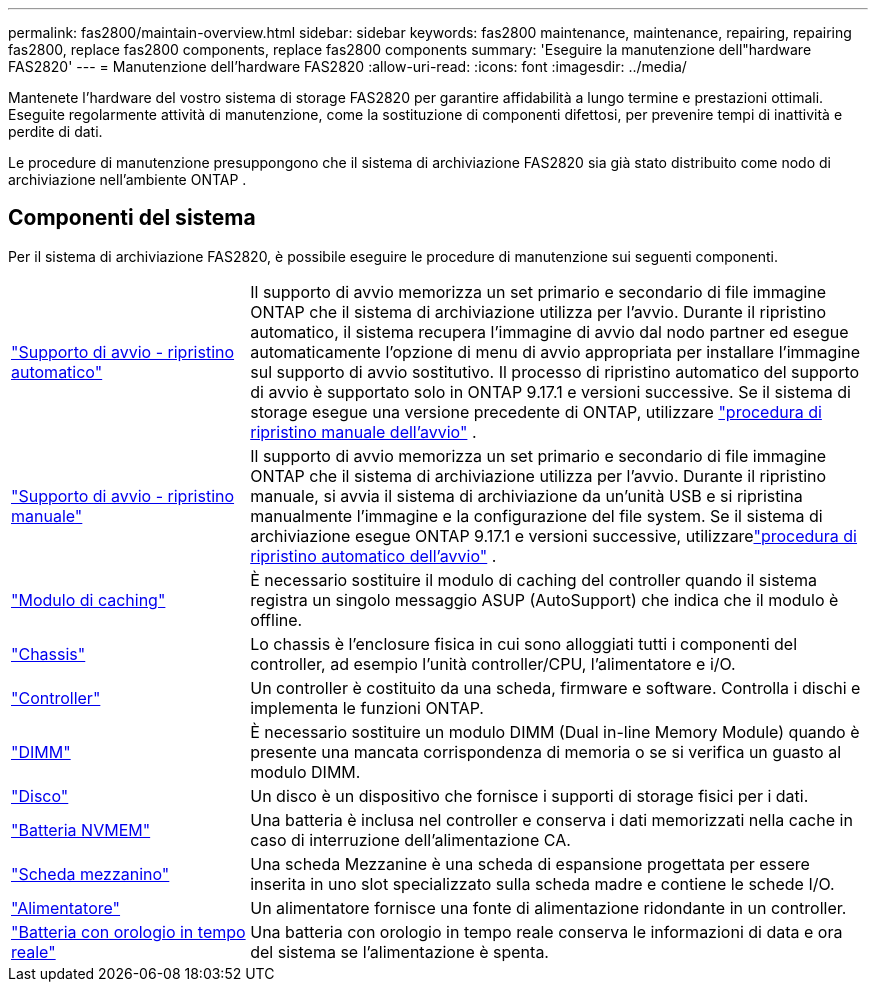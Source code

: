 ---
permalink: fas2800/maintain-overview.html 
sidebar: sidebar 
keywords: fas2800 maintenance, maintenance, repairing, repairing fas2800, replace fas2800 components, replace fas2800 components 
summary: 'Eseguire la manutenzione dell"hardware FAS2820' 
---
= Manutenzione dell'hardware FAS2820
:allow-uri-read: 
:icons: font
:imagesdir: ../media/


[role="lead"]
Mantenete l'hardware del vostro sistema di storage FAS2820 per garantire affidabilità a lungo termine e prestazioni ottimali. Eseguite regolarmente attività di manutenzione, come la sostituzione di componenti difettosi, per prevenire tempi di inattività e perdite di dati.

Le procedure di manutenzione presuppongono che il sistema di archiviazione FAS2820 sia già stato distribuito come nodo di archiviazione nell'ambiente ONTAP .



== Componenti del sistema

Per il sistema di archiviazione FAS2820, è possibile eseguire le procedure di manutenzione sui seguenti componenti.

[cols="25,65"]
|===


 a| 
link:bootmedia-replace-workflow-bmr.html["Supporto di avvio - ripristino automatico"]
 a| 
Il supporto di avvio memorizza un set primario e secondario di file immagine ONTAP che il sistema di archiviazione utilizza per l'avvio.  Durante il ripristino automatico, il sistema recupera l'immagine di avvio dal nodo partner ed esegue automaticamente l'opzione di menu di avvio appropriata per installare l'immagine sul supporto di avvio sostitutivo. Il processo di ripristino automatico del supporto di avvio è supportato solo in ONTAP 9.17.1 e versioni successive. Se il sistema di storage esegue una versione precedente di ONTAP, utilizzare link:bootmedia-replace-workflow.html["procedura di ripristino manuale dell'avvio"] .



 a| 
link:bootmedia-replace-workflow.html["Supporto di avvio - ripristino manuale"]
 a| 
Il supporto di avvio memorizza un set primario e secondario di file immagine ONTAP che il sistema di archiviazione utilizza per l'avvio. Durante il ripristino manuale, si avvia il sistema di archiviazione da un'unità USB e si ripristina manualmente l'immagine e la configurazione del file system.  Se il sistema di archiviazione esegue ONTAP 9.17.1 e versioni successive, utilizzarelink:bootmedia-replace-workflow-bmr.html["procedura di ripristino automatico dell'avvio"] .



 a| 
link:caching-module-replace.html["Modulo di caching"]
 a| 
È necessario sostituire il modulo di caching del controller quando il sistema registra un singolo messaggio ASUP (AutoSupport) che indica che il modulo è offline.



 a| 
link:chassis-replace-overview.html["Chassis"]
 a| 
Lo chassis è l'enclosure fisica in cui sono alloggiati tutti i componenti del controller, ad esempio l'unità controller/CPU, l'alimentatore e i/O.



 a| 
link:controller-replace-overview.html["Controller"]
 a| 
Un controller è costituito da una scheda, firmware e software. Controlla i dischi e implementa le funzioni ONTAP.



 a| 
link:dimm-replace.html["DIMM"]
 a| 
È necessario sostituire un modulo DIMM (Dual in-line Memory Module) quando è presente una mancata corrispondenza di memoria o se si verifica un guasto al modulo DIMM.



 a| 
link:drive-replace.html["Disco"]
 a| 
Un disco è un dispositivo che fornisce i supporti di storage fisici per i dati.



 a| 
link:nvmem-nvram-battery-replace.html["Batteria NVMEM"]
 a| 
Una batteria è inclusa nel controller e conserva i dati memorizzati nella cache in caso di interruzione dell'alimentazione CA.



 a| 
link:pci-cards-and-risers-replace.html["Scheda mezzanino"]
 a| 
Una scheda Mezzanine è una scheda di espansione progettata per essere inserita in uno slot specializzato sulla scheda madre e contiene le schede I/O.



 a| 
link:power-supply-swap-out.html["Alimentatore"]
 a| 
Un alimentatore fornisce una fonte di alimentazione ridondante in un controller.



 a| 
link:rtc-battery-replace.html["Batteria con orologio in tempo reale"]
 a| 
Una batteria con orologio in tempo reale conserva le informazioni di data e ora del sistema se l'alimentazione è spenta.

|===